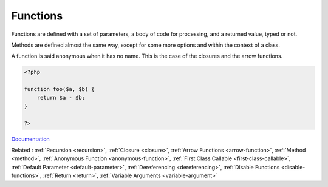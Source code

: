 .. _function:
.. meta::
	:description:
		Functions: Functions are defined with a set of parameters, a body of code for processing, and a returned value, typed or not.
	:twitter:card: summary_large_image
	:twitter:site: @exakat
	:twitter:title: Functions
	:twitter:description: Functions: Functions are defined with a set of parameters, a body of code for processing, and a returned value, typed or not
	:twitter:creator: @exakat
	:twitter:image:src: https://php-dictionary.readthedocs.io/en/latest/_static/logo.png
	:og:image: https://php-dictionary.readthedocs.io/en/latest/_static/logo.png
	:og:title: Functions
	:og:type: article
	:og:description: Functions are defined with a set of parameters, a body of code for processing, and a returned value, typed or not
	:og:url: https://php-dictionary.readthedocs.io/en/latest/dictionary/function.ini.html
	:og:locale: en
.. raw:: html

	<script type="application/ld+json">{"@context":"https:\/\/schema.org","@graph":[{"@type":"WebPage","@id":"https:\/\/php-dictionary.readthedocs.io\/en\/latest\/tips\/debug_zval_dump.html","url":"https:\/\/php-dictionary.readthedocs.io\/en\/latest\/tips\/debug_zval_dump.html","name":"Functions","isPartOf":{"@id":"https:\/\/www.exakat.io\/"},"datePublished":"Sat, 28 Jun 2025 14:52:57 +0000","dateModified":"Sat, 28 Jun 2025 14:52:57 +0000","description":"Functions are defined with a set of parameters, a body of code for processing, and a returned value, typed or not","inLanguage":"en-US","potentialAction":[{"@type":"ReadAction","target":["https:\/\/php-dictionary.readthedocs.io\/en\/latest\/dictionary\/Functions.html"]}]},{"@type":"WebSite","@id":"https:\/\/www.exakat.io\/","url":"https:\/\/www.exakat.io\/","name":"Exakat","description":"Smart PHP static analysis","inLanguage":"en-US"}]}</script>


Functions
---------

Functions are defined with a set of parameters, a body of code for processing, and a returned value, typed or not. 

Methods are defined almost the same way, except for some more options and within the context of a class. 

A function is said anonymous when it has no name. This is the case of the closures and the arrow functions.


.. code-block:: php
   
   <?php
   
   function foo($a, $b) {
       return $a - $b;
   }
   
   ?>


`Documentation <https://www.php.net/manual/en/functions.php>`__

Related : :ref:`Recursion <recursion>`, :ref:`Closure <closure>`, :ref:`Arrow Functions <arrow-function>`, :ref:`Method <method>`, :ref:`Anonymous Function <anonymous-function>`, :ref:`First Class Callable <first-class-callable>`, :ref:`Default Parameter <default-parameter>`, :ref:`Dereferencing <dereferencing>`, :ref:`Disable Functions <disable-functions>`, :ref:`Return <return>`, :ref:`Variable Arguments <variable-argument>`

